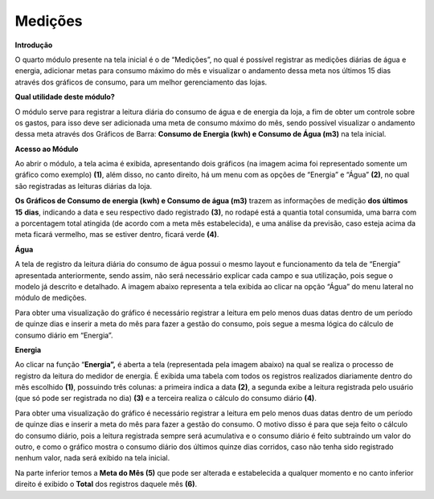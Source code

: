 Medições
~~~~~~~~~~~~

**Introdução**


O quarto módulo presente na tela inicial é o de “Medições”, no qual é
possível registrar as medições diárias de água e energia, adicionar
metas para consumo máximo do mês e visualizar o andamento dessa meta nos
últimos 15 dias através dos gráficos de consumo, para um melhor
gerenciamento das lojas.

**Qual utilidade deste módulo?**

O módulo serve para registrar a leitura diária do consumo de água e de
energia da loja, a fim de obter um controle sobre os gastos, para isso
deve ser adicionada uma meta de consumo máximo do mês, sendo possível
visualizar o andamento dessa meta através dos Gráficos de Barra:
**Consumo de Energia (kwh) e Consumo de Água (m\ 3)** na tela inicial.

**Acesso ao Módulo**


.. image:: /_static/BR\ One\ Franquias/Estoque/Medições/image3.png


.. image:: /_static/BR\ One\ Franquias/Estoque/Medições/image4.jpeg


Ao abrir o módulo, a tela acima é exibida, apresentando dois gráficos
(na imagem acima foi representado somente um gráfico como exemplo)
**(1)**, além disso, no canto direito, há um menu com as opções de
“Energia” e “Água” **(2)**, no qual são registradas as leituras diárias
da loja.

**Os Gráficos de Consumo de energia (kwh) e Consumo de água (m\ 3)**
trazem as informações de medição **dos últimos** **15** **dias**,
indicando a data e seu respectivo dado registrado **(3)**, no rodapé
está a quantia total consumida, uma barra com a porcentagem total
atingida (de acordo com a meta mês estabelecida), e uma análise da
previsão, caso esteja acima da meta ficará vermelho, mas se estiver
dentro, ficará verde **(4)**.

**Água**


A tela de registro da leitura diária do consumo de água possui o mesmo
layout e funcionamento da tela de “Energia” apresentada anteriormente,
sendo assim, não será necessário explicar cada campo e sua utilização,
pois segue o modelo já descrito e detalhado. A imagem abaixo representa
a tela exibida ao clicar na opção “Água” do menu lateral no módulo de
medições.

.. image:: /_static/BR\ One\ Franquias/Estoque/Medições/image5.png


Para obter uma visualização do gráfico é necessário registrar a leitura
em pelo menos duas datas dentro de um período de quinze dias e inserir a
meta do mês para fazer a gestão do consumo, pois segue a mesma lógica do
cálculo de consumo diário em “Energia”.

**Energia**


Ao clicar na função “\ **Energia”,** é aberta a tela (representada pela
imagem abaixo) na qual se realiza o processo de registro da leitura do
medidor de energia. É exibida uma tabela com todos os registros
realizados diariamente dentro do mês escolhido **(1)**, possuindo três
colunas: a primeira indica a data **(2)**, a segunda exibe a leitura
registrada pelo usuário (que só pode ser registrada no dia) **(3)** e a
terceira realiza o cálculo do consumo diário **(4)**.

.. image:: /_static/BR\ One\ Franquias/Estoque/Medições/image6.jpeg


Para obter uma visualização do gráfico é necessário registrar a leitura
em pelo menos duas datas dentro de um período de quinze dias e inserir a
meta do mês para fazer a gestão do consumo. O motivo disso é para que
seja feito o cálculo do consumo diário, pois a leitura registrada sempre
será acumulativa e o consumo diário é feito subtraindo um valor do
outro, e como o gráfico mostra o consumo diário dos últimos quinze dias
corridos, caso não tenha sido registrado nenhum valor, nada será exibido
na tela inicial.

Na parte inferior temos a **Meta do Mês (5)** que pode ser alterada e
estabelecida a qualquer momento e no canto inferior direito é exibido o
**Total** dos registros daquele mês **(6)**.
